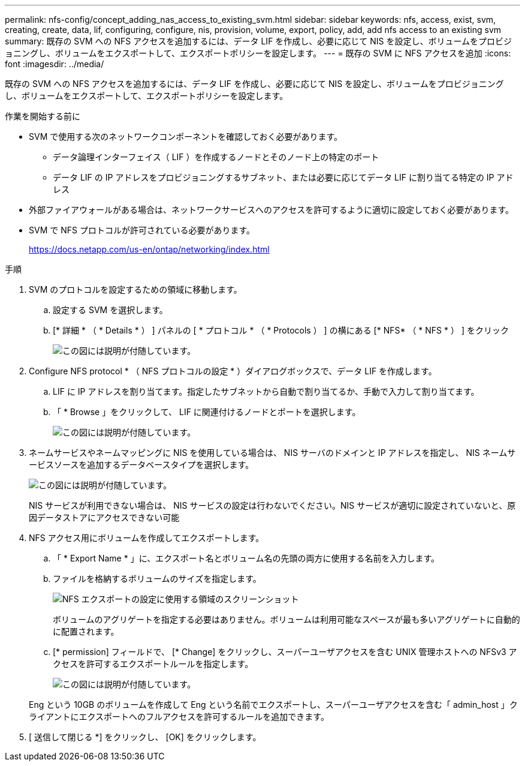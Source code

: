 ---
permalink: nfs-config/concept_adding_nas_access_to_existing_svm.html 
sidebar: sidebar 
keywords: nfs, access, exist, svm, creating, create, data, lif, configuring, configure, nis, provision, volume, export, policy, add, add nfs access to an existing svm 
summary: 既存の SVM への NFS アクセスを追加するには、データ LIF を作成し、必要に応じて NIS を設定し、ボリュームをプロビジョニングし、ボリュームをエクスポートして、エクスポートポリシーを設定します。 
---
= 既存の SVM に NFS アクセスを追加
:icons: font
:imagesdir: ../media/


[role="lead"]
既存の SVM への NFS アクセスを追加するには、データ LIF を作成し、必要に応じて NIS を設定し、ボリュームをプロビジョニングし、ボリュームをエクスポートして、エクスポートポリシーを設定します。

.作業を開始する前に
* SVM で使用する次のネットワークコンポーネントを確認しておく必要があります。
+
** データ論理インターフェイス（ LIF ）を作成するノードとそのノード上の特定のポート
** データ LIF の IP アドレスをプロビジョニングするサブネット、または必要に応じてデータ LIF に割り当てる特定の IP アドレス


* 外部ファイアウォールがある場合は、ネットワークサービスへのアクセスを許可するように適切に設定しておく必要があります。
* SVM で NFS プロトコルが許可されている必要があります。
+
https://docs.netapp.com/us-en/ontap/networking/index.html[]



.手順
. SVM のプロトコルを設定するための領域に移動します。
+
.. 設定する SVM を選択します。
.. [* 詳細 * （ * Details * ） ] パネルの [ * プロトコル * （ * Protocols ） ] の横にある [* NFS* （ * NFS * ） ] をクリック
+
image::../media/svm_add_protocol_nfs_nfs.gif[この図には説明が付随しています。]



. Configure NFS protocol * （ NFS プロトコルの設定 * ）ダイアログボックスで、データ LIF を作成します。
+
.. LIF に IP アドレスを割り当てます。指定したサブネットから自動で割り当てるか、手動で入力して割り当てます。
.. 「 * Browse 」をクリックして、 LIF に関連付けるノードとポートを選択します。
+
image::../media/svm_setup_cifs_nfs_page_lif_multi_nas_nfs.gif[この図には説明が付随しています。]



. ネームサービスやネームマッピングに NIS を使用している場合は、 NIS サーバのドメインと IP アドレスを指定し、 NIS ネームサービスソースを追加するデータベースタイプを選択します。
+
image::../media/svm_setup_cifs_nfs_page_nis_area_nfs.gif[この図には説明が付随しています。]

+
NIS サービスが利用できない場合は、 NIS サービスの設定は行わないでください。NIS サービスが適切に設定されていないと、原因データストアにアクセスできない可能

. NFS アクセス用にボリュームを作成してエクスポートします。
+
.. 「 * Export Name * 」に、エクスポート名とボリューム名の先頭の両方に使用する名前を入力します。
.. ファイルを格納するボリュームのサイズを指定します。
+
image::../media/svm_setup_cifs_nfs_page_nfs_export_nfs.gif[NFS エクスポートの設定に使用する領域のスクリーンショット]

+
ボリュームのアグリゲートを指定する必要はありません。ボリュームは利用可能なスペースが最も多いアグリゲートに自動的に配置されます。

.. [* permission] フィールドで、 [* Change] をクリックし、スーパーユーザアクセスを含む UNIX 管理ホストへの NFSv3 アクセスを許可するエクスポートルールを指定します。
+
image::../media/export_rule_for_admin_manual_nfs_nfs.gif[この図には説明が付随しています。]



+
Eng という 10GB のボリュームを作成して Eng という名前でエクスポートし、スーパーユーザアクセスを含む「 admin_host 」クライアントにエクスポートへのフルアクセスを許可するルールを追加できます。

. [ 送信して閉じる *] をクリックし、 [OK] をクリックします。

